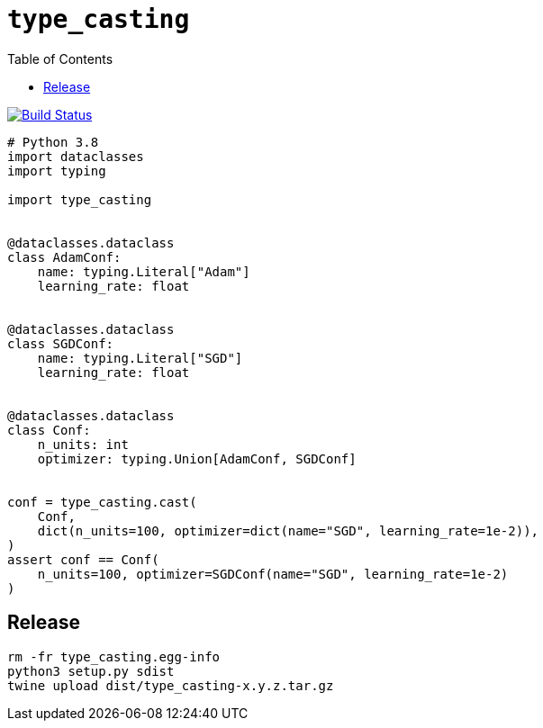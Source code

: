 = `type_casting`
:toc: right

image:https://travis-ci.com/kshramt/type_casting.svg?branch=master["Build Status", link="https://travis-ci.com/kshramt/type_casting"]

----
# Python 3.8
import dataclasses
import typing

import type_casting


@dataclasses.dataclass
class AdamConf:
    name: typing.Literal["Adam"]
    learning_rate: float


@dataclasses.dataclass
class SGDConf:
    name: typing.Literal["SGD"]
    learning_rate: float


@dataclasses.dataclass
class Conf:
    n_units: int
    optimizer: typing.Union[AdamConf, SGDConf]


conf = type_casting.cast(
    Conf,
    dict(n_units=100, optimizer=dict(name="SGD", learning_rate=1e-2)),
)
assert conf == Conf(
    n_units=100, optimizer=SGDConf(name="SGD", learning_rate=1e-2)
)
----

== Release

----
rm -fr type_casting.egg-info
python3 setup.py sdist
twine upload dist/type_casting-x.y.z.tar.gz
----
